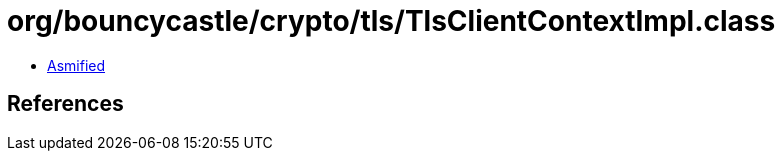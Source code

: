 = org/bouncycastle/crypto/tls/TlsClientContextImpl.class

 - link:TlsClientContextImpl-asmified.java[Asmified]

== References


